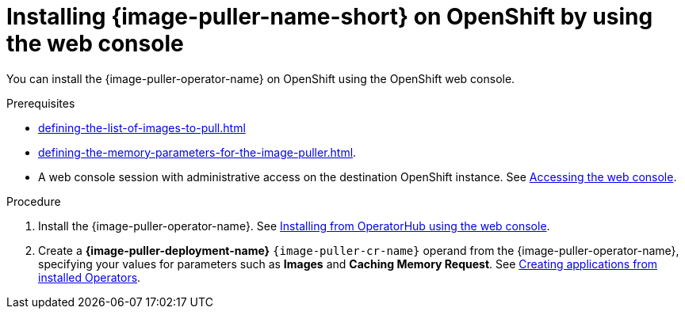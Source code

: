 :_content-type: PROCEDURE
:navtitle: Installing {image-puller-name-short} on OpenShift using the web console
:keywords: administration-guide, image-puller, openshift, operator, operatorhub
:page-aliases: .:installing-image-puller-on-openshift-using-operatorhub, installing-image-puller-on-openshift-using-operatorhub

[id="installing-image-puller-on-openshift-by-using-the-web-console_{context}"]
= Installing {image-puller-name-short} on OpenShift by using the web console

You can install the {image-puller-operator-name} on OpenShift using the OpenShift web console.

.Prerequisites

* xref:defining-the-list-of-images-to-pull.adoc[]

* xref:defining-the-memory-parameters-for-the-image-puller.adoc[].

* A web console session with administrative access on the destination OpenShift instance. See link:https://docs.openshift.com/container-platform/{ocp4-ver}/web_console/web-console.html[Accessing the web console].

.Procedure

. Install the {image-puller-operator-name}. See link:https://docs.openshift.com/container-platform/{ocp4-ver}/operators/admin/olm-adding-operators-to-cluster.html#olm-installing-from-operatorhub-using-web-console_olm-adding-operators-to-a-cluster[Installing from OperatorHub using the web console].

. Create a *{image-puller-deployment-name}* `{image-puller-cr-name}` operand from the {image-puller-operator-name}, specifying your values for parameters such as *Images* and *Caching Memory Request*. See https://docs.openshift.com/container-platform/4.10/operators/user/olm-creating-apps-from-installed-operators.html[Creating applications from installed Operators].

